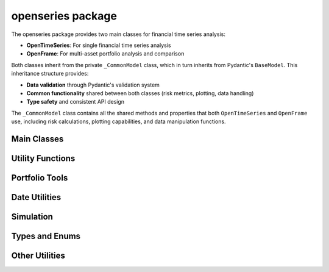 openseries package
==================

The openseries package provides two main classes for financial time series analysis:

- **OpenTimeSeries**: For single financial time series analysis
- **OpenFrame**: For multi-asset portfolio analysis and comparison

Both classes inherit from the private ``_CommonModel`` class, which in turn inherits from Pydantic's ``BaseModel``. This inheritance structure provides:

- **Data validation** through Pydantic's validation system
- **Common functionality** shared between both classes (risk metrics, plotting, data handling)
- **Type safety** and consistent API design

The ``_CommonModel`` class contains all the shared methods and properties that both ``OpenTimeSeries`` and ``OpenFrame`` use, including risk calculations, plotting capabilities, and data manipulation functions.

Main Classes
------------

.. autosummary::
   :toctree: generated/
   :nosignatures:

   openseries.OpenTimeSeries
   openseries.OpenFrame

Utility Functions
-----------------

.. autosummary::
   :toctree: generated/
   :nosignatures:

   openseries.timeseries_chain
   openseries.report_html

Portfolio Tools
---------------

.. autosummary::
   :toctree: generated/
   :nosignatures:

   openseries.efficient_frontier
   openseries.simulate_portfolios
   openseries.constrain_optimized_portfolios
   openseries.prepare_plot_data
   openseries.sharpeplot

Date Utilities
--------------

.. autosummary::
   :toctree: generated/
   :nosignatures:

   openseries.date_fix
   openseries.date_offset_foll
   openseries.generate_calendar_date_range
   openseries.get_previous_business_day_before_today
   openseries.holiday_calendar
   openseries.offset_business_days

Simulation
----------

.. autosummary::
   :toctree: generated/
   :nosignatures:

   openseries.ReturnSimulation

Types and Enums
---------------

.. autosummary::
   :toctree: generated/
   :nosignatures:

   openseries.ValueType
   openseries.Self

Other Utilities
---------------

.. autosummary::
   :toctree: generated/
   :nosignatures:

   openseries.load_plotly_dict
